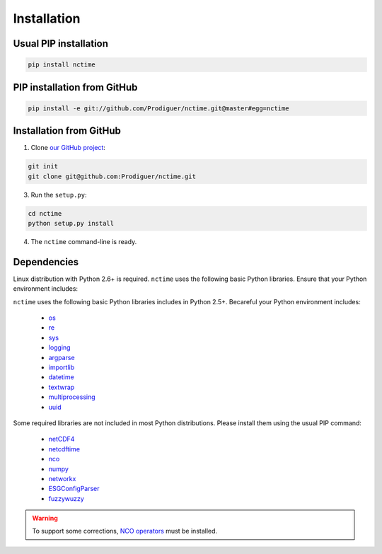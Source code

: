 .. _installation:


Installation
============

Usual PIP installation
**********************

.. code-block:: bash

   pip install nctime

PIP installation from GitHub
****************************

.. code-block:: bash

   pip install -e git://github.com/Prodiguer/nctime.git@master#egg=nctime

Installation from GitHub
************************

1. Clone `our GitHub project <https://github.com/Prodiguer/nctime>`_:

.. code-block:: bash

  git init
  git clone git@github.com:Prodiguer/nctime.git

3. Run the ``setup.py``:

.. code-block:: bash

  cd nctime
  python setup.py install

4. The ``nctime`` command-line is ready.


Dependencies
************

Linux distribution with Python 2.6+ is required. ``nctime`` uses the following basic Python libraries. Ensure that
your Python environment includes:

``nctime`` uses the following basic Python libraries includes in Python 2.5+. Becareful your Python environment
includes:

 * `os <https://docs.python.org/2/library/os.html>`_
 * `re <https://docs.python.org/2/library/re.html>`_
 * `sys <https://docs.python.org/2/library/sys.html>`_
 * `logging <https://docs.python.org/2/library/logging.html>`_
 * `argparse <https://docs.python.org/2/library/argparse.html>`_
 * `importlib <https://docs.python.org/2/library/importlib.html>`_
 * `datetime <https://docs.python.org/2/library/datetime.html>`_
 * `textwrap <https://docs.python.org/2/library/textwrap.html>`_
 * `multiprocessing <https://docs.python.org/2/library/multiprocessing.html>`_
 * `uuid <https://docs.python.org/2/library/uuid.html>`_

Some required libraries are not included in most Python distributions. Please install them using the usual PIP command:

 * `netCDF4 <http://unidata.github.io/netcdf4-python/>`_
 * `netcdftime <https://github.com/Unidata/netcdftime>`_
 * `nco <https://pypi.python.org/pypi/nco>`_
 * `numpy <http://www.numpy.org/>`_
 * `networkx <https://networkx.github.io/>`_
 * `ESGConfigParser <https://pypi.python.org/pypi/ESGConfigParser>`_
 * `fuzzywuzzy <https://pypi.python.org/pypi/fuzzywuzzy>`_

.. warning:: To support some corrections, `NCO operators <http://nco.sourceforge.net/#Binaries>`_ must be installed.